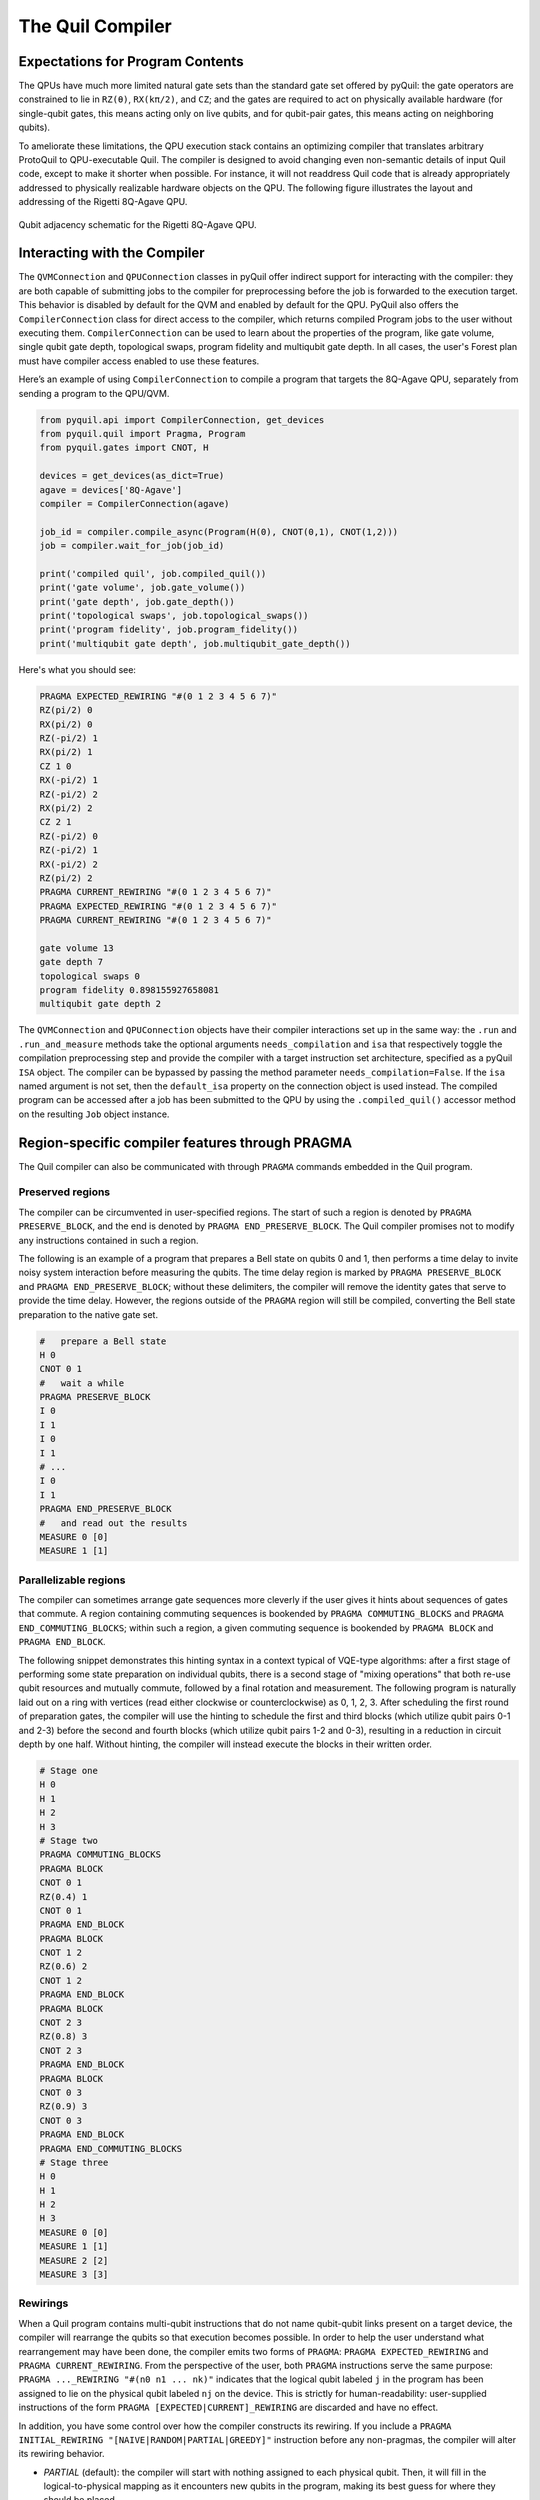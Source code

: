 .. _compiler:

The Quil Compiler
=================


Expectations for Program Contents
---------------------------------

The QPUs have much more limited natural gate sets than the standard gate set offered by pyQuil: the
gate operators are constrained to lie in ``RZ(θ)``, ``RX(kπ/2)``, and ``CZ``; and the
gates are required to act on physically available hardware (for single-qubit gates, this means
acting only on live qubits, and for qubit-pair gates, this means acting on neighboring qubits).

To ameliorate these limitations, the QPU execution stack contains an optimizing compiler that
translates arbitrary ProtoQuil to QPU-executable Quil.  The compiler is designed to avoid changing
even non-semantic details of input Quil code, except to make it shorter when possible.  For
instance, it will not readdress Quil code that is already appropriately addressed to physically
realizable hardware objects on the QPU.  The following figure illustrates the layout and addressing
of the Rigetti 8Q-Agave QPU.

.. figure:: images/agave_connectivity.png
    :width: 540px
    :align: center
    :height: 300px
    :alt: 8Q connectivity
    :figclass: align-center

    Qubit adjacency schematic for the Rigetti 8Q-Agave QPU.


Interacting with the Compiler
-----------------------------

The ``QVMConnection`` and ``QPUConnection`` classes in pyQuil offer indirect support for interacting
with the compiler: they are both capable of submitting jobs to the compiler for preprocessing before
the job is forwarded to the execution target.  This behavior is disabled by default for the QVM and
enabled by default for the QPU.  PyQuil also offers the ``CompilerConnection`` class for direct
access to the compiler, which returns compiled Program jobs to the user without executing them.
``CompilerConnection`` can be used to learn about the properties of the program,
like gate volume, single qubit gate depth, topological swaps, program fidelity and multiqubit gate
depth. In all cases, the user's Forest plan must have compiler access enabled to use these features.

Here’s an example of using ``CompilerConnection`` to compile a program that targets the 8Q-Agave
QPU, separately from sending a program to the QPU/QVM.

.. code:: python

    from pyquil.api import CompilerConnection, get_devices
    from pyquil.quil import Pragma, Program
    from pyquil.gates import CNOT, H

    devices = get_devices(as_dict=True)
    agave = devices['8Q-Agave']
    compiler = CompilerConnection(agave)

    job_id = compiler.compile_async(Program(H(0), CNOT(0,1), CNOT(1,2)))
    job = compiler.wait_for_job(job_id)

    print('compiled quil', job.compiled_quil())
    print('gate volume', job.gate_volume())
    print('gate depth', job.gate_depth())
    print('topological swaps', job.topological_swaps())
    print('program fidelity', job.program_fidelity())
    print('multiqubit gate depth', job.multiqubit_gate_depth())


Here's what you should see:

.. code:: python

    PRAGMA EXPECTED_REWIRING "#(0 1 2 3 4 5 6 7)"
    RZ(pi/2) 0
    RX(pi/2) 0
    RZ(-pi/2) 1
    RX(pi/2) 1
    CZ 1 0
    RX(-pi/2) 1
    RZ(-pi/2) 2
    RX(pi/2) 2
    CZ 2 1
    RZ(-pi/2) 0
    RZ(-pi/2) 1
    RX(-pi/2) 2
    RZ(pi/2) 2
    PRAGMA CURRENT_REWIRING "#(0 1 2 3 4 5 6 7)"
    PRAGMA EXPECTED_REWIRING "#(0 1 2 3 4 5 6 7)"
    PRAGMA CURRENT_REWIRING "#(0 1 2 3 4 5 6 7)"

    gate volume 13
    gate depth 7
    topological swaps 0
    program fidelity 0.898155927658081
    multiqubit gate depth 2

The ``QVMConnection`` and ``QPUConnection`` objects have their compiler interactions set up in the
same way: the ``.run`` and ``.run_and_measure`` methods take the optional arguments
``needs_compilation`` and ``isa`` that respectively toggle the compilation preprocessing step and
provide the compiler with a target instruction set architecture, specified as a pyQuil ``ISA``
object. The compiler can be bypassed by passing the method parameter ``needs_compilation=False``.
If the ``isa`` named argument is not set, then the ``default_isa`` property on the
connection object is used instead. The compiled program can be accessed after a job has been
submitted to the QPU by using the ``.compiled_quil()`` accessor method on the resulting ``Job``
object instance.


Region-specific compiler features through PRAGMA
------------------------------------------------

The Quil compiler can also be communicated with through ``PRAGMA`` commands embedded in the Quil
program.


Preserved regions
~~~~~~~~~~~~~~~~~

The compiler can be circumvented in user-specified regions. The start of such a region is denoted by
``PRAGMA PRESERVE_BLOCK``, and the end is denoted by ``PRAGMA END_PRESERVE_BLOCK``.  The Quil
compiler promises not to modify any instructions contained in such a region.

The following is an example of a program that prepares a Bell state on qubits 0 and 1, then performs
a time delay to invite noisy system interaction before measuring the qubits.  The time delay region
is marked by ``PRAGMA PRESERVE_BLOCK`` and ``PRAGMA END_PRESERVE_BLOCK``; without these delimiters,
the compiler will remove the identity gates that serve to provide the time delay.  However, the
regions outside of the ``PRAGMA`` region will still be compiled, converting the Bell state preparation
to the native gate set.

.. code:: python

    #   prepare a Bell state
    H 0
    CNOT 0 1
    #   wait a while
    PRAGMA PRESERVE_BLOCK
    I 0
    I 1
    I 0
    I 1
    # ...
    I 0
    I 1
    PRAGMA END_PRESERVE_BLOCK
    #   and read out the results
    MEASURE 0 [0]
    MEASURE 1 [1]

Parallelizable regions
~~~~~~~~~~~~~~~~~~~~~~

The compiler can sometimes arrange gate sequences more cleverly if the user gives it hints about
sequences of gates that commute.  A region containing commuting sequences is bookended by
``PRAGMA COMMUTING_BLOCKS`` and ``PRAGMA END_COMMUTING_BLOCKS``; within such a region, a given
commuting sequence is bookended by ``PRAGMA BLOCK`` and ``PRAGMA END_BLOCK``.

The following snippet demonstrates this hinting syntax in a context typical of VQE-type algorithms:
after a first stage of performing some state preparation on individual qubits, there is a second
stage of "mixing operations" that both re-use qubit resources and mutually commute, followed by a
final rotation and measurement.  The following program is naturally laid out on a ring with vertices
(read either clockwise or counterclockwise) as 0, 1, 2, 3.  After scheduling the first round of
preparation gates, the compiler will use the hinting to schedule the first and third blocks (which
utilize qubit pairs 0-1 and 2-3) before the second and fourth blocks (which utilize qubit pairs 1-2
and 0-3), resulting in a reduction in circuit depth by one half.  Without hinting, the compiler will
instead execute the blocks in their written order.

.. code:: python

    # Stage one
    H 0
    H 1
    H 2
    H 3
    # Stage two
    PRAGMA COMMUTING_BLOCKS
    PRAGMA BLOCK
    CNOT 0 1
    RZ(0.4) 1
    CNOT 0 1
    PRAGMA END_BLOCK
    PRAGMA BLOCK
    CNOT 1 2
    RZ(0.6) 2
    CNOT 1 2
    PRAGMA END_BLOCK
    PRAGMA BLOCK
    CNOT 2 3
    RZ(0.8) 3
    CNOT 2 3
    PRAGMA END_BLOCK
    PRAGMA BLOCK
    CNOT 0 3
    RZ(0.9) 3
    CNOT 0 3
    PRAGMA END_BLOCK
    PRAGMA END_COMMUTING_BLOCKS
    # Stage three
    H 0
    H 1
    H 2
    H 3
    MEASURE 0 [0]
    MEASURE 1 [1]
    MEASURE 2 [2]
    MEASURE 3 [3]


Rewirings
~~~~~~~~~

When a Quil program contains multi-qubit instructions that do not name qubit-qubit links present on a
target device, the compiler will rearrange the qubits so that execution becomes possible.  In order to
help the user understand what rearrangement may have been done, the compiler emits two forms of
``PRAGMA``: ``PRAGMA EXPECTED_REWIRING`` and ``PRAGMA CURRENT_REWIRING``.  From the perspective of the
user, both ``PRAGMA`` instructions serve the same purpose: ``PRAGMA ..._REWIRING "#(n0 n1 ... nk)"``
indicates that the logical qubit labeled ``j`` in the program has been assigned to lie on the physical
qubit labeled ``nj`` on the device.  This is strictly for human-readability: user-supplied instructions
of the form ``PRAGMA [EXPECTED|CURRENT]_REWIRING`` are discarded and have no effect.

In addition, you have some control over how the compiler constructs its
rewiring. If you include a
``PRAGMA INITIAL_REWIRING "[NAIVE|RANDOM|PARTIAL|GREEDY]"``
instruction before any non-pragmas, the compiler will alter its rewiring
behavior.

+ `PARTIAL` (default): the compiler will start with nothing assigned to each
  physical qubit. Then, it will fill in the logical-to-physical mapping as it
  encounters new qubits in the program, making its best guess for where they
  should be placed.
+ `NAIVE`: the compiler will start with an identity mapping as the initial
  rewiring
+ `RANDOM`: the compiler will start with a random permutation
+ `GREEDY`: the compiler will make a guess for the initial rewiring based on a
  quick initial scan of the entire program.

Common Error Messages
---------------------

The compiler itself is subject to some limitations, and some of the more commonly observed errors
follow:

+ ``! ! ! Error: Failed to select a SWAP instruction. Perhaps the qubit graph is disconnected?``
  This error indicates a readdressing failure: some non-native Quil could not be reassigned to lie
  on native devices.  Two common reasons for this failure are:

    + It is possible for the readdressing problem to be too difficult for the compiler to sort out,
      causing deadlock.
    + If a qubit-qubit gate is requested to act on two qubit resources that lie on disconnected
      regions of the qubit graph, the addresser will fail.

+ ``! ! ! Error: Matrices do not lie in the same projective class.`` The compiler attempted to
  decompose an operator as native Quil instructions, and the resulting instructions do not match the
  original operator.  This can happen when the original operator is not a unitary matrix, and could
  indicate an invalid ``DEFGATE`` block.
+ ``! ! ! Error: Addresser loop only supports pure quantum instructions.`` The compiler inspected an
  instruction that it does not understand.  The most common cause of this error is the inclusion of
  classical control in a program submission, which is legal Quil but falls outside of the
  domain of ProtoQuil.
